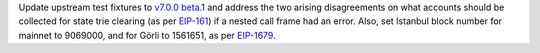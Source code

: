 Update upstream test fixtures to `v7.0.0 beta.1 <https://github.com/ethereum/tests/releases/tag/v7.0.0-beta.1>`_
and address the two arising disagreements on what accounts should be collected for state trie clearing (as per
`EIP-161 <https://eips.ethereum.org/EIPS/eip-161>`_) if a nested call frame had an error.
Also, set Istanbul block number for mainnet to 9069000, and for Görli to 1561651, as per
`EIP-1679 <https://eips.ethereum.org/EIPS/eip-1679#activation>`_.
